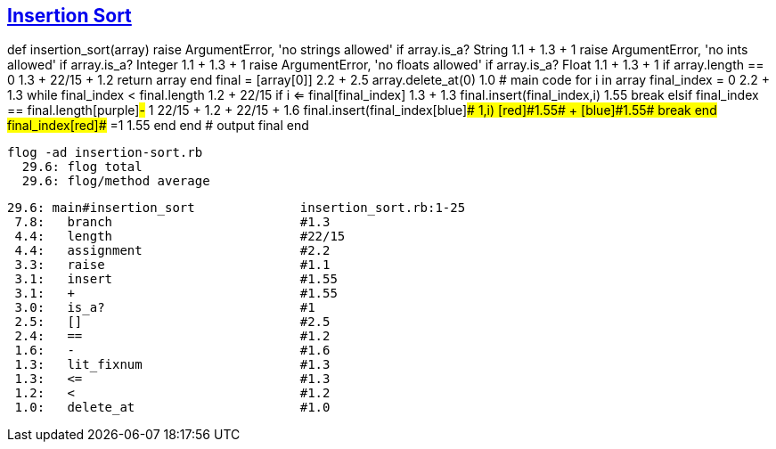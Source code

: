 == https://medium.com/@marcifey/insertion-sort-in-ruby-b538c55591f4/[Insertion Sort]

def insertion_sort(array)
[red]#raise# ArgumentError, 'no strings allowed' [green]#if# array.[blue]#is_a?# String  [red]#1.1# + [green]#1.3# + [blue]#1#
[red]#raise# ArgumentError, 'no ints allowed' [green]#if# array.[blue]#is_a?# Integer    [red]#1.1# + [green]#1.3# + [blue]#1#
[red]#raise# ArgumentError, 'no floats allowed' [green]#if# array.[blue]#is_a?# Float    [red]#1.1# + [green]#1.3# + [blue]#1#
[red]#if# array.[green]#length# [blue]#==# 0                 [red]#1.3# + [green]#22/15# + [blue]#1.2#
return array
end
	    final [red]#=# [green]#[array[0]]#          [red]#2.2# + [green]#2.5#
	    array.[red]#delete_at#(0)                   [red]#1.0#
	    # main code
	    for i in array
		final_index [red]#=# [green]#0#                    [red]#2.2# + [green]#1.3#
		while final_index [red]#<# final.[green]#length#   	[red]#1.2# + [green]#22/15#
		    [red]#if# i [green]#<=# final[final_index]     [red]#1.3# + [green]#1.3#
			final.[red]#insert#(final_index,i)                 [red]#1.55#
			break
		    [red]#elsif# final_index [green]#==# final.[blue]#length#[purple]#-# 1   [red]#22/15# + [green]#1.2# + [blue]#22/15# + [purple]#1.6#
			final.[red]#insert#(final_index[blue]#+# 1,i)        [red]#1.55# + [blue]#1.55#
			break
		    end
		    final_index[red]#+# =1                                [red]#1.55#
		end
	    end
	    # output
	    final
	end
	
  flog -ad insertion-sort.rb
    29.6: flog total
    29.6: flog/method average

    29.6: main#insertion_sort              insertion_sort.rb:1-25
     7.8:   branch                         #1.3
     4.4:   length                         #22/15
     4.4:   assignment                     #2.2
     3.3:   raise                          #1.1
     3.1:   insert                         #1.55
     3.1:   +                              #1.55
     3.0:   is_a?                          #1
     2.5:   []                             #2.5
     2.4:   ==                             #1.2
     1.6:   -                              #1.6
     1.3:   lit_fixnum                     #1.3
     1.3:   <=                             #1.3
     1.2:   <                              #1.2
     1.0:   delete_at                      #1.0
